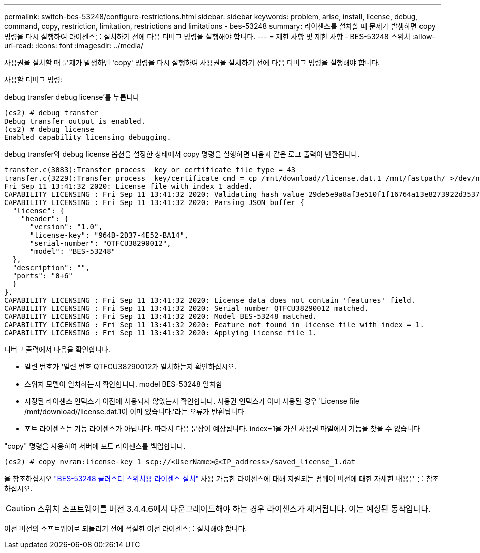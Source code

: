 ---
permalink: switch-bes-53248/configure-restrictions.html 
sidebar: sidebar 
keywords: problem, arise, install, license, debug, command, copy, restriction, limitation, restrictions and limitations - bes-53248 
summary: 라이센스를 설치할 때 문제가 발생하면 copy 명령을 다시 실행하여 라이센스를 설치하기 전에 다음 디버그 명령을 실행해야 합니다. 
---
= 제한 사항 및 제한 사항 - BES-53248 스위치
:allow-uri-read: 
:icons: font
:imagesdir: ../media/


[role="lead"]
사용권을 설치할 때 문제가 발생하면 'copy' 명령을 다시 실행하여 사용권을 설치하기 전에 다음 디버그 명령을 실행해야 합니다.

사용할 디버그 명령:

debug transfer debug license'를 누릅니다

[listing]
----
(cs2) # debug transfer
Debug transfer output is enabled.
(cs2) # debug license
Enabled capability licensing debugging.
----
debug transfer와 debug license 옵션을 설정한 상태에서 copy 명령을 실행하면 다음과 같은 로그 출력이 반환됩니다.

[listing]
----
transfer.c(3083):Transfer process  key or certificate file type = 43
transfer.c(3229):Transfer process  key/certificate cmd = cp /mnt/download//license.dat.1 /mnt/fastpath/ >/dev/null 2>&1CAPABILITY LICENSING :
Fri Sep 11 13:41:32 2020: License file with index 1 added.
CAPABILITY LICENSING : Fri Sep 11 13:41:32 2020: Validating hash value 29de5e9a8af3e510f1f16764a13e8273922d3537d3f13c9c3d445c72a180a2e6.
CAPABILITY LICENSING : Fri Sep 11 13:41:32 2020: Parsing JSON buffer {
  "license": {
    "header": {
      "version": "1.0",
      "license-key": "964B-2D37-4E52-BA14",
      "serial-number": "QTFCU38290012",
      "model": "BES-53248"
  },
  "description": "",
  "ports": "0+6"
  }
}.
CAPABILITY LICENSING : Fri Sep 11 13:41:32 2020: License data does not contain 'features' field.
CAPABILITY LICENSING : Fri Sep 11 13:41:32 2020: Serial number QTFCU38290012 matched.
CAPABILITY LICENSING : Fri Sep 11 13:41:32 2020: Model BES-53248 matched.
CAPABILITY LICENSING : Fri Sep 11 13:41:32 2020: Feature not found in license file with index = 1.
CAPABILITY LICENSING : Fri Sep 11 13:41:32 2020: Applying license file 1.
----
디버그 출력에서 다음을 확인합니다.

* 일련 번호가 '일련 번호 QTFCU38290012가 일치하는지 확인하십시오.
* 스위치 모델이 일치하는지 확인합니다. model BES-53248 일치함
* 지정된 라이센스 인덱스가 이전에 사용되지 않았는지 확인합니다. 사용권 인덱스가 이미 사용된 경우 'License file /mnt/download//license.dat.1이 이미 있습니다.'라는 오류가 반환됩니다
* 포트 라이센스는 기능 라이센스가 아닙니다. 따라서 다음 문장이 예상됩니다. index=1을 가진 사용권 파일에서 기능을 찾을 수 없습니다


"copy" 명령을 사용하여 서버에 포트 라이센스를 백업합니다.

[listing]
----
(cs2) # copy nvram:license-key 1 scp://<UserName>@<IP_address>/saved_license_1.dat
----
을 참조하십시오 link:configure-licenses.html["BES-53248 클러스터 스위치용 라이센스 설치"] 사용 가능한 라이센스에 대해 지원되는 펌웨어 버전에 대한 자세한 내용은 를 참조하십시오.


CAUTION: 스위치 소프트웨어를 버전 3.4.4.6에서 다운그레이드해야 하는 경우 라이센스가 제거됩니다. 이는 예상된 동작입니다.

이전 버전의 소프트웨어로 되돌리기 전에 적절한 이전 라이센스를 설치해야 합니다.
